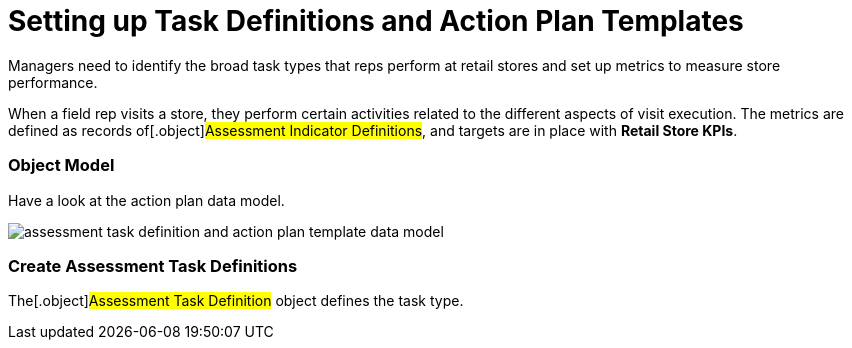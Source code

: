 = Setting up Task Definitions and Action Plan Templates

Managers need to identify the broad task types that reps perform at
retail stores and set up metrics to measure store performance.

When a field rep visits a store, they perform certain activities related
to the different aspects of visit execution. The metrics are defined as
records of[.object]#Assessment Indicator Definitions#, and
targets are in place with *Retail Store KPIs*.

:toc: :toclevels: 3

[[h2_547005288]]
=== Object Model

Have a look at the action plan data model.



image:assessment-task-definition-and-action-plan-template-data-model.png[]



[[h2__1302650526]]
=== Create Assessment Task Definitions

The[.object]#Assessment Task Definition# object defines the
task type.

ifdef::ios[]

[width="100%",cols="^34%,^33%,^33%",]
|===
|*Assessment Task Definition Type* |*Description* |*Possible
Assessment Indicator Definitions*

|In-Store Survey |This type is responsible for conducting surveys and
capturing real-time feedback from store managers and buyers during a
visit. |[NOTE] ==== Not applicable. ====

|Inventory Check |This type is responsible for audits, such as capturing
metrics around the count of products at specific in-store locations or
availability of a particular product category and particular brand in an
aisle, and more. a|
* Inventory count of a product category (Number)
* Display the price of a product (Decimal)

|Other/Task |These types are responsible for flexibility to perform
various tasks, for example, performing asset checks for refrigerator
displays and shelves. |Condition of assets placed in stores compliant
(Boolean)

a|
Planogram Check

[TIP] ==== It is used in conjunction with CT Vision. ====

|With the help of the Einstein Platform, this type is responsible for
optimizing product display on shelves and capturing key metrics such as
product facings on a shelf, counting of products at the eye level, and
sharing of shelf for popular products. a|
* Facings (Number)
* Share of a shelf (Decimal)
* Competitor facings (Number)
* Voids (Number)
* Out-of-stock (Boolean)

a|
Place Order

[TIP] ==== It is used in conjunction with CT Orders.
====

|This type is responsible for ordering products depending on multiple
factors. Field reps capture orders for products when they visit retail
stores so that the right products are always available on the right
shelves. |[NOTE] ==== Not applicable. ====

|Promotion Check |This type is responsible for assessing the impact of
your promotions at retail stores on overall sales figures and customer
satisfaction scores. Promo can run for a product, product category, or
without the context of a product at a store, store group, or even at the
account level. a|
* Product display units (Number)
* Locational compliance (Boolean)
* Overall promotion Compliance (Boolean)
* Customer reaction to new promotional offers (Text)

|===

ifdef::win[]

[width="100%",cols="^34%,^33%,^33%",]
|===
|*Assessment Task Definition Type* |*Description* |*Possible
Assessment Indicator Definitions*

|Inventory Check |This type is responsible for audits, such as capturing
metrics around the count of products at specific in-store locations or
availability of a particular product category and particular brand in an
aisle, and more. a|
* Inventory count of a product category (Number)
* Display the price of a product (Decimal)

|Other |These types are responsible for flexibility to perform various
tasks, for example, performing asset checks for refrigerator displays
and shelves. |Condition of assets placed in stores compliant? (Boolean)

|Planogram Check |With the help of the Einstein Platform, this type is
responsible for optimizing product display on shelves and capturing key
metrics such as product facings on a shelf, counting of products at the
eye level, and sharing of shelf for popular products. a|
* Facings (Number)
* Share of a shelf (Decimal)
* Competitor facings (Number)
* Voids (Number)
* Out-of-stock (Boolean)

|Promotion Check |This type is responsible for assessing the impact of
your promotions at retail stores on overall sales figures and customer
satisfaction scores. Promo can run for a product, product category, or
without the context of a product at a store, store group, or even at the
account level. a|
* Product display units (Number)
* Locational compliance (Boolean)
* Overall promotion Compliance (Boolean)
* Customer reaction to new promotional offers (Text)

|===



Follow Salesforce guides to set up appropriate records:

* https://help.salesforce.com/s/articleView?id=sf.retail_task_admin_create_aid.htm&type=5[Create
an Assessment Indicator Definition]
* https://help.salesforce.com/s/articleView?id=sf.retail_task_admin_storekpi.htm&type=5[Create
a Retail Store KPI]
* https://help.salesforce.com/s/articleView?id=sf.retail_task_admin_create_ataskd.htm&type=5[Create
an Assessment Task Definition]

[[h2__1624807995]]
=== Create Action Plan Templates

An action plan template provides a framework to reuse tasks across
stores and visits. Each item in the action plan template refers to a
task definition. Each action plan template can have a different set of
required or not tasks.

An action plan template is a primary list of items. For Consumer Goods
Cloud, an action plan template can have more than one item with the same
assessment task definition.



Follow Salesforce guides to set up appropriate records:

* https://help.salesforce.com/s/articleView?id=retail_task_admin_createactionplan_template.htm&type=5&language=en_US[Create
an Action Plan Template]
* https://help.salesforce.com/s/articleView?id=sf.retail_task_admin_add_atd_apt.htm&type=5[Associate
an Assessment Task Definition to an Action Plan Template]
* https://help.salesforce.com/s/articleView?id=sf.retail_concept_admin_add_task_flows_apt.htm&type=5[Add
Tasks and Flows to Action Plan Template]
